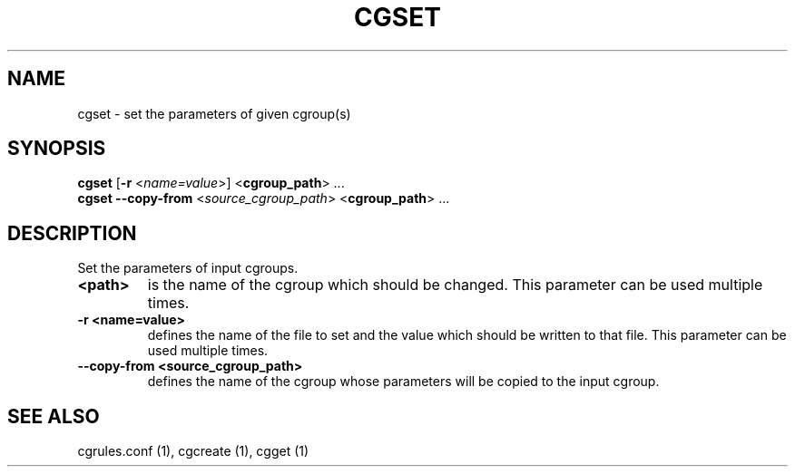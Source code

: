 .\" Copyright (C) 2009 Red Hat, Inc. All Rights Reserved.
.\" Written by Ivana Hutarova Varekova <varekova@redhat.com>

.TH CGSET  1 2009-03-15 "Linux" "libcgroup Manual"
.SH NAME

cgset \- set the parameters of given cgroup(s)

.SH SYNOPSIS
\fBcgset\fR [\fB-r\fR <\fIname=value\fR>] <\fBcgroup_path\fR> ...
.br
\fBcgset\fR \fB--copy-from\fR <\fIsource_cgroup_path\fR> <\fBcgroup_path\fR> ...

.SH DESCRIPTION
Set the parameters of input cgroups.

.TP
.B <path>
is the name of the cgroup which should be changed.
This parameter can be used multiple times.

.TP
.B -r <name=value>
defines the name of the file to set and
the value which should be written to that file.
This parameter can be used multiple times.

.TP
.B --copy-from <source_cgroup_path>
defines the name of the cgroup whose parameters will be
copied to the input cgroup.

.SH SEE ALSO
cgrules.conf (1), cgcreate (1), cgget (1)
